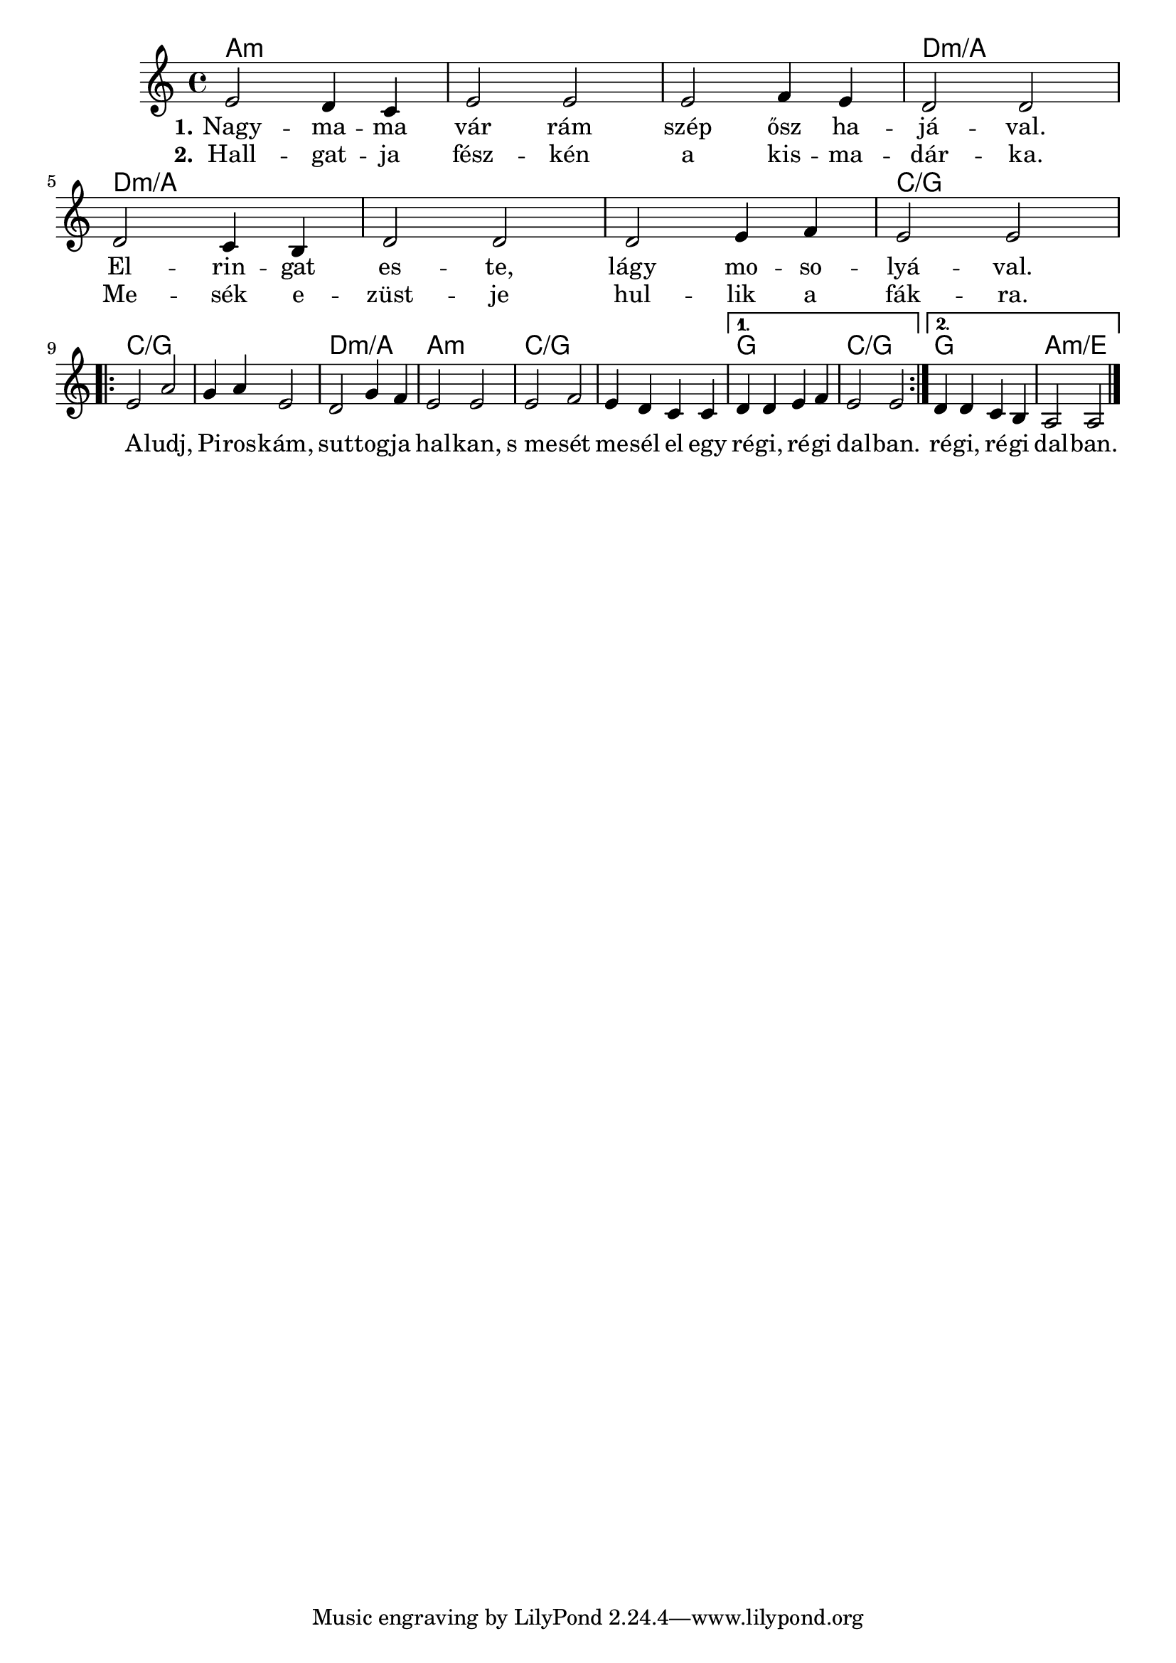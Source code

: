 \version "2.18.2"

<<
  \chords {
    \set chordChanges = ##t

    a1:m | a:m | a:m | d:m/a |
    d:m/a | d:m/a | d:m/a | c/g |

    \repeat volta 2 {
      c/g | c/g | d:m/a | a:m | c/g | c/g |
    }
    \alternative {
      { g | c/g }
      { g | a:m/e }
    }
  }

  \relative {
    \key a \minor

    e'2 d4 c | e2 e | e f4 e | d2 d | \break
    d c4 b | d2 d | d e4 f | e2 e | \break

    \repeat volta 2 {
      e a | g4 a e2 | d g4 f | e2 e |
      e f | e4 d c c |
    }
    \alternative {
      { d d e f | e2 e | }
      { d4 d c b | a2 a \bar "|." }
    }
  }

  \addlyrics {
    \set stanza = #"1."

    Nagy -- ma -- ma vár rám szép ősz ha -- já -- val.
    El -- rin -- gat es -- te, lágy mo -- so -- lyá -- val.

    \repeat volta 2 {
      A -- ludj, Pi -- ros -- kám, sut -- tog -- ja hal -- kan,
      s_me -- sét me -- sél el egy ré -- gi, ré -- gi dal -- ban.
    }
    \alternative {
      { ré -- gi, ré -- gi dal -- ban. }
    }
  }

  \addlyrics {
    \set stanza = #"2."

    Hall -- gat -- ja fész -- kén a kis -- ma -- dár -- ka.
    Me -- sék e -- züst -- je hul -- lik a fák -- ra.
  }
>>
